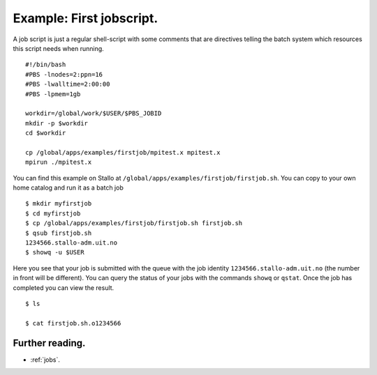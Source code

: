 .. _first_job:

Example: First jobscript.
=========================
.. index:: first jobscript

.. FIXME: inline job script example

A job script is just a regular shell-script with some comments that are directives telling the batch system which resources this script needs when running.  

::

   #!/bin/bash
   #PBS -lnodes=2:ppn=16
   #PBS -lwalltime=2:00:00
   #PBS -lpmem=1gb
   
   workdir=/global/work/$USER/$PBS_JOBID
   mkdir -p $workdir
   cd $workdir
   
   cp /global/apps/examples/firstjob/mpitest.x mpitest.x
   mpirun ./mpitest.x

You can find this example on Stallo at ``/global/apps/examples/firstjob/firstjob.sh``.  You can copy to your own home catalog and run it as a batch job

::

   $ mkdir myfirstjob
   $ cd myfirstjob
   $ cp /global/apps/examples/firstjob/firstjob.sh firstjob.sh
   $ qsub firstjob.sh
   1234566.stallo-adm.uit.no
   $ showq -u $USER

Here you see that your job is submitted with the queue with the job identity ``1234566.stallo-adm.uit.no`` (the number in front will be different).  You can query the status of your jobs with the commands ``showq`` or ``qstat``. Once the job has completed you can view the result.

::

   $ ls 

   $ cat firstjob.sh.o1234566


Further reading.
----------------

* :ref:`jobs`.


